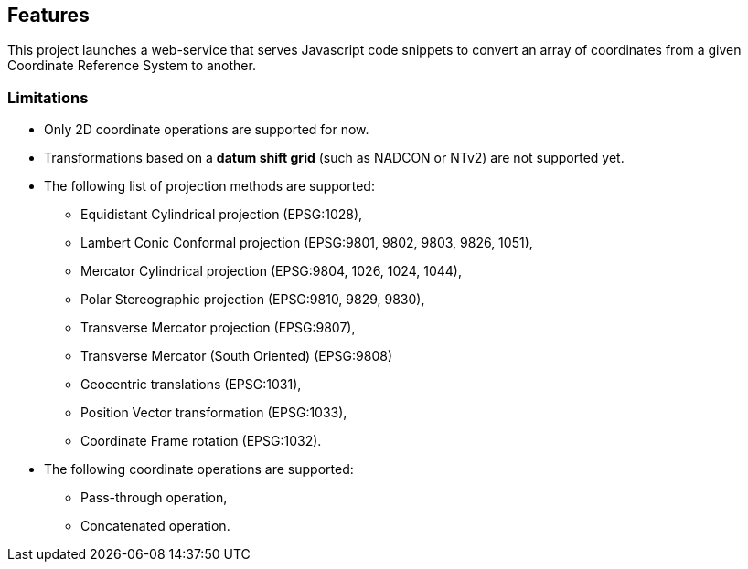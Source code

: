 == Features

This project launches a web-service that serves Javascript code snippets to convert an array of coordinates from a given Coordinate Reference System to another.

=== Limitations

* Only 2D coordinate operations are supported for now.
* Transformations based on a *datum shift grid* (such as NADCON or NTv2) are not supported yet.
* The following list of projection methods are supported:
** Equidistant Cylindrical projection (EPSG:1028),
** Lambert Conic Conformal projection (EPSG:9801, 9802, 9803, 9826, 1051),
** Mercator Cylindrical projection (EPSG:9804, 1026, 1024, 1044),
** Polar Stereographic projection (EPSG:9810, 9829, 9830),
** Transverse Mercator projection (EPSG:9807),
** Transverse Mercator (South Oriented) (EPSG:9808)
** Geocentric translations (EPSG:1031),
** Position Vector transformation (EPSG:1033),
** Coordinate Frame rotation (EPSG:1032).
* The following coordinate operations are supported:
** Pass-through operation,
** Concatenated operation.
